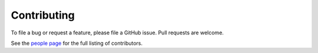 .. _guide-contributing:

Contributing
=============
To file a bug or request a feature, please file a GitHub issue. Pull requests are welcome.

See the `people page <https://github.com/georgia-tech-db/eva/graphs/contributors>`_ for the full listing of contributors.
